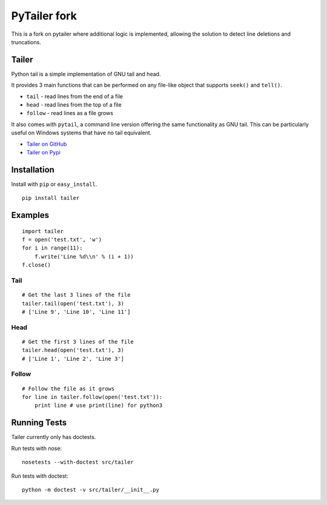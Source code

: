 ======
PyTailer fork
======

This is a fork on pytailer where additional logic is implemented, allowing the solution to detect line deletions and truncations.

Tailer
======

.. image:: https://github.com/six8/pytailer/actions/workflows/python-package.yml/badge.svg
    :target: https://github.com/six8/pytailer/actions/workflows/python-package.yml
    :alt: Build Status

Python tail is a simple implementation of GNU tail and head.

It provides 3 main functions that can be performed on any file-like object that supports ``seek()`` and ``tell()``.

* ``tail`` - read lines from the end of a file
* ``head`` - read lines from the top of a file
* ``follow`` - read lines as a file grows

It also comes with ``pytail``, a command line version offering the same functionality as GNU tail. This can be particularly useful on Windows systems that have no tail equivalent.

- `Tailer on GitHub <http://github.com/six8/pytailer>`_
- `Tailer on Pypi <http://pypi.python.org/pypi/tailer>`_

Installation
============

Install with ``pip`` or ``easy_install``.

::

    pip install tailer

Examples
========

::

  import tailer
  f = open('test.txt', 'w')
  for i in range(11):
      f.write('Line %d\\n' % (i + 1))
  f.close()

Tail
----
::

    # Get the last 3 lines of the file
    tailer.tail(open('test.txt'), 3)
    # ['Line 9', 'Line 10', 'Line 11']

Head
----
::

    # Get the first 3 lines of the file
    tailer.head(open('test.txt'), 3)
    # ['Line 1', 'Line 2', 'Line 3']

Follow
------
::

    # Follow the file as it grows
    for line in tailer.follow(open('test.txt')):
        print line # use print(line) for python3
    

Running Tests
=============

Tailer currently only has doctests.

Run tests with nose::

    nosetests --with-doctest src/tailer

Run tests with doctest::

    python -m doctest -v src/tailer/__init__.py
